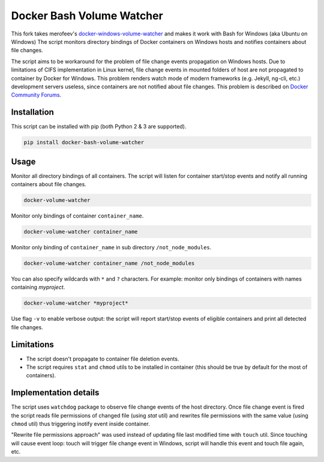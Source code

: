 Docker Bash Volume Watcher
==============================
This fork takes merofeev's `docker-windows-volume-watcher <https://github.com/merofeev/docker-windows-volume-watcher>`_ and makes it work with Bash for Windows (aka Ubuntu on Windows)
The script monitors directory bindings of Docker containers on Windows hosts and notifies containers about file changes.

The script aims to be workaround for the problem of file change events propagation on Windows hosts. Due to limitations of CIFS implementation in Linux kernel, file change events in mounted folders of host are not propagated to container by Docker for Windows. This problem renders watch mode of modern frameworks (e.g. Jekyll, ng-cli, etc.) development servers useless, since containers are not notified about file changes. This problem is described on `Docker Community Forums <https://forums.docker.com/t/file-system-watch-does-not-work-with-mounted-volumes/12038>`_.

Installation
------------
This script can be installed with pip (both Python 2 & 3 are supported).

.. code:: bat

    pip install docker-bash-volume-watcher


Usage
-----
Monitor all directory bindings of all containers. The script will listen for container start/stop events and notify all running containers about file changes.

.. code:: bat

    docker-volume-watcher


Monitor only bindings of container ``container_name``.

.. code:: bat

    docker-volume-watcher container_name


Monitor only binding of ``container_name`` in sub directory ``/not_node_modules``.


.. code:: bat

    docker-volume-watcher container_name /not_node_modules


You can also specify wildcards with ``*`` and ``?`` characters. For example: monitor only bindings of containers with names containing `myproject`.

.. code:: bat

    docker-volume-watcher *myproject*


Use flag ``-v`` to enable verbose output: the script will report start/stop events of eligible containers and print all detected file changes.

Limitations
------------
* The script doesn't propagate to container file deletion events.
* The script requires ``stat`` and ``chmod`` utils to be installed in container (this should be true by default for the most of containers).

Implementation details
-----------------------
The script uses ``watchdog`` package to observe file change events of the host directory. Once file change event is fired the script reads file permissions of changed file (using `stat` util) and rewrites file permissions with the same value (using ``chmod`` util) thus triggering inotify event inside container.

"Rewrite file permissions approach" was used instead of updating file last modified time with ``touch`` util. Since touching will cause event loop: touch will trigger file change event in Windows, script will handle this event and touch file again, etc.
